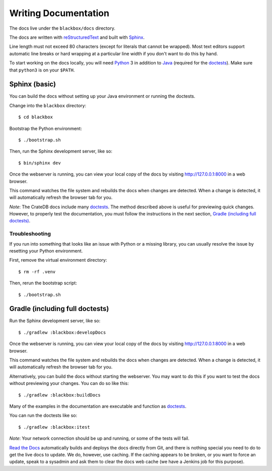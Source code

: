 =====================
Writing Documentation
=====================

The docs live under the ``blackbox/docs`` directory.

The docs are written with `reStructuredText`_ and built with `Sphinx`_.

Line length must not exceed 80 characters (except for literals that cannot be
wrapped). Most text editors support automatic line breaks or hard wrapping at a
particular line width if you don't want to do this by hand.

To start working on the docs locally, you will need `Python`_ 3 in addition to
`Java`_ (required for the `doctests`_). Make sure that ``python3`` is on your
``$PATH``.


Sphinx (basic)
==============

You can build the docs without setting up your Java environment or running the
doctests.

Change into the ``blackbox`` directory::

    $ cd blackbox

Bootstrap the Python environment::

    $ ./bootstrap.sh

Then, run the Sphinx development server, like so::

    $ bin/sphinx dev

Once the webserver is running, you can view your local copy of the docs by
visiting http://127.0.0.1:8000 in a web browser.

This command watches the file system and rebuilds the docs when changes are
detected. When a change is detected, it will automatically refresh the browser
tab for you.

*Note*: The CrateDB docs include many `doctests`_. The method described above is
useful for previewing quick changes. However, to properly test the
documentation, you must follow the instructions in the next section, `Gradle
(including full doctests)`_.


Troubleshooting
---------------

If you run into something that looks like an issue with Python or a missing
library, you can usually resolve the issue by resetting your Python
environment.

First, remove the virtual environment directory::

    $ rm -rf .venv

Then, rerun the bootstrap script::

    $ ./bootstrap.sh


Gradle (including full doctests)
================================

Run the Sphinx development server, like so::

    $ ./gradlew :blackbox:developDocs

Once the webserver is running, you can view your local copy of the docs by
visiting http://127.0.0.1:8000 in a web browser.

This command watches the file system and rebuilds the docs when changes are
detected. When a change is detected, it will automatically refresh the browser
tab for you.

Alternatively, you can build the docs without starting the webserver. You may
want to do this if you want to test the docs without previewing your changes.
You can do so like this::

    $ ./gradlew :blackbox:buildDocs

Many of the examples in the documentation are executable and function as
`doctests`_.

You can run the doctests like so::

    $ ./gradlew :blackbox:itest

*Note*: Your network connection should be up and running, or some of the tests
will fail.

`Read the Docs`_ automatically builds and deploys the docs directly from Git,
and there is nothing special you need to do to get the live docs to update. We
do, however, use caching. If the caching appears to be broken, or you want to
force an update, speak to a sysadmin and ask them to clear the docs web cache
(we have a Jenkins job for this purpose).


.. _reStructuredText: http://docutils.sourceforge.net/rst.html
.. _Sphinx: http://sphinx-doc.org/
.. _Java: http://www.java.com/
.. _Python: http://www.python.org/
.. _doctests: http://www.sphinx-doc.org/en/stable/ext/doctest.html
.. _Read the Docs: http://readthedocs.org
